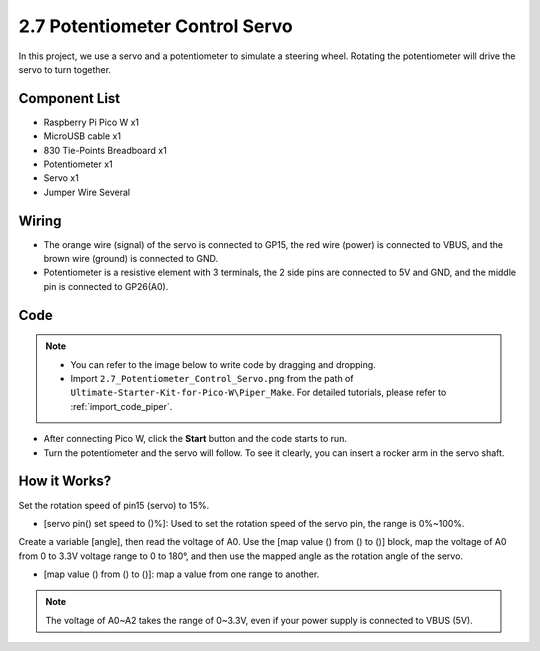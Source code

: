 .. _per_swing_servo:


2.7 Potentiometer Control Servo
===============================================

In this project, we use a servo and a potentiometer to simulate a steering wheel. Rotating the potentiometer will drive the servo to turn together.

Component List
^^^^^^^^^^^^^^^^^^^
- Raspberry Pi Pico W x1
- MicroUSB cable x1
- 830 Tie-Points Breadboard x1
- Potentiometer x1
- Servo x1
- Jumper Wire Several

Wiring
^^^^^^^^^^^^^^^^^^^^^^^^
.. image:: img/Potentiometer_Servo_Wiring.png


* The orange wire (signal) of the servo is connected to GP15, the red wire (power) is connected to VBUS, and the brown wire (ground) is connected to GND. 
* Potentiometer is a resistive element with 3 terminals, the 2 side pins are connected to 5V and GND, and the middle pin is connected to GP26(A0).

Code
^^^^^^^^^^^^^^^^^^^^^^^^
.. note::

    * You can refer to the image below to write code by dragging and dropping. 
    * Import ``2.7_Potentiometer_Control_Servo.png`` from the path of ``Ultimate-Starter-Kit-for-Pico-W\Piper_Make``. For detailed tutorials, please refer to :ref:`import_code_piper`.

.. image:: img/Potentiometer_Servo_Code.png

* After connecting Pico W, click the **Start** button and the code starts to run.
* Turn the potentiometer and the servo will follow. To see it clearly, you can insert a rocker arm in the servo shaft.

How it Works?
^^^^^^^^^^^^^^^^^^^^^^^^
.. image:: img/Potentiometer_Servo_Code2.png

Set the rotation speed of pin15 (servo) to 15%.

* [servo pin() set speed to ()%]: Used to set the rotation speed of the servo pin, the range is 0%~100%.

.. image:: img/Potentiometer_Servo_Code3.png

Create a variable [angle], then read the voltage of A0. Use the [map value () from () to ()] block, map the voltage of A0 from 0 to 3.3V voltage range to 0 to 180°, and then use the mapped angle as the rotation angle of the servo.

* [map value () from () to ()]: map a value from one range to another.

.. note::
    The voltage of A0~A2 takes the range of 0~3.3V, even if your power supply is connected to VBUS (5V).